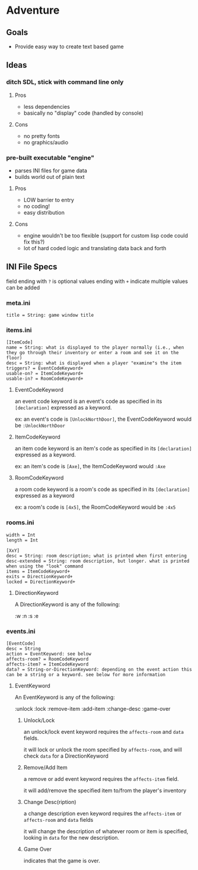 * Adventure 

** Goals
   - Provide easy way to create text based game

** Ideas

*** ditch SDL, stick with command line only

**** Pros    
     - less dependencies
     - basically no "display" code (handled by console)
**** Cons
     - no pretty fonts
     - no graphics/audio

*** pre-built executable "engine"
    - parses INI files for game data
    - builds world out of plain text

**** Pros      
     - LOW barrier to entry
     - no coding!
     - easy distribution

**** Cons
     - engine wouldn't be too flexible (support for custom lisp code could fix this?)
     - lot of hard coded logic and translating data back and forth


** INI File Specs

   field ending with =?= is optional
   values ending with =+= indicate multiple values can be added

*** meta.ini
#+BEGIN_SRC
title = String: game window title
#+END_SRC

*** items.ini
#+BEGIN_SRC
[ItemCode]
name = String: what is displayed to the player normally (i.e., when they go through their inventory or enter a room and see it on the floor)
desc = String: what is displayed when a player "examine"s the item
triggers? = EventCodeKeyword+
usable-on? = ItemCodeKeyword+
usable-in? = RoomCodeKeyword+
#+END_SRC

**** EventCodeKeyword
     an event code keyword is an event's code as specified in its =[declaration]= expressed as a keyword.

     ex: an event's code is =[UnlockNorthDoor]=, the EventCodeKeyword would be =:UnlockNorthDoor=

**** ItemCodeKeyword
     an item code keyword is an item's code as specified in its =[declaration]= expressed as a keyword.

     ex: an item's code is =[Axe]=, the ItemCodeKeyword would =:Axe=

**** RoomCodeKeyword
     a room code keyword is a room's code as specified in its =[declaration]= expressed as a keyword

     ex: a room's code is =[4x5]=, the RoomCodeKeyword would be =:4x5=

*** rooms.ini
#+BEGIN_SRC
width = Int
length = Int

[XxY]
desc = String: room description; what is printed when first entering 
desc-extended = String: room description, but longer. what is printed when using the "look" command
items = ItemCodeKeyword+
exits = DirectionKeyword+
locked = DirectionKeyword+
#+END_SRC

**** DirectionKeyword
     A DirectionKeyword is any of the following: 

     :w
     :n
     :s
     :e

*** events.ini
#+BEGIN_SRC
[EventCode]
desc = String
action = EventKeyword: see below
affects-room? = RoomCodeKeyword
affects-item? = ItemCodeKeyword
data? = String-or-DirectionKeyword: depending on the event action this can be a string or a keyword. see below for more information
#+END_SRC

**** EventKeyword
     An EventKeyword is any of the following:
     
     :unlock
     :lock
     :remove-item
     :add-item
     :change-desc
     :game-over

***** Unlock/Lock
      an unlock/lock event keyword requires the =affects-room= and =data= fields.

      it will lock or unlock the room specified by =affects-room=, and will check =data= for a DirectionKeyword

***** Remove/Add Item
      a remove or add event keyword requires the =affects-item= field.

      it will add/remove the specified item to/from the player's inventory

***** Change Desc(ription)
      a change description even keyword requires the =affects-item= or =affects-room= and =data= fields

      it will change the description of whatever room or item is specified, looking in =data= for the new description.

***** Game Over
      indicates that the game is over. 
